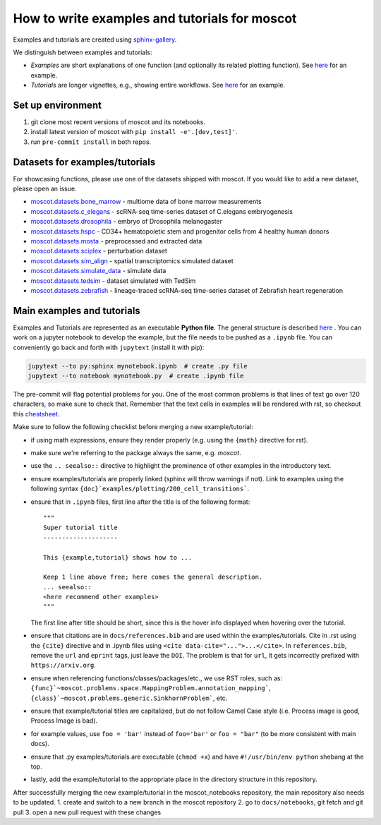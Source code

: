 How to write examples and tutorials for moscot
==============================================

Examples and tutorials are created using `sphinx-gallery <https://sphinx-gallery.github.io/stable/index.html>`_.

We distinguish between examples and tutorials:

- *Examples* are short explanations of one function (and optionally its related plotting function).
  See `here <https://https://moscot.readthedocs.io/en/latest/notebooks/examples/plotting/200_cell_transitions.html>`__
  for an example.
- *Tutorials* are longer vignettes, e.g., showing entire workflows.
  See `here <https://https://moscot.readthedocs.io/en/latest/notebooks/tutorials/100_lineage.html>`__ for an example.

Set up environment
------------------
1. git clone most recent versions of moscot and its notebooks.
2. install latest version of moscot with ``pip install -e'.[dev,test]'``.
3. run ``pre-commit install`` in both repos.

Datasets for examples/tutorials
-------------------------------
For showcasing functions, please use one of the datasets shipped with moscot.
If you would like to add a new dataset, please open an issue.

- `moscot.datasets.bone_marrow <https://moscot.readthedocs.io/en/latest/genapi/moscot.datasets.bone_marrow.html#moscot.datasets.bone_marrow>`_ - multiome data of bone marrow measurements
- `moscot.datasets.c_elegans <https://moscot.readthedocs.io/en/latest/genapi/moscot.datasets.c_elegans.html#moscot.datasets.c_elegans>`_ - scRNA-seq time-series dataset of C.elegans embryogenesis
- `moscot.datasets.drosophila <https://moscot.readthedocs.io/en/latest/genapi/moscot.datasets.drosophila.html#moscot.datasets.drosophila>`_ - embryo of Drosophila melanogaster
- `moscot.datasets.hspc <https://moscot.readthedocs.io/en/latest/genapi/moscot.datasets.hspc.html#moscot.datasets.hspc>`_ - CD34+ hematopoietic stem and progenitor cells from 4 healthy human donors
- `moscot.datasets.mosta <https://moscot.readthedocs.io/en/latest/genapi/moscot.datasets.mosta.html#moscot.datasets.mosta>`_ - preprocessed and extracted data
- `moscot.datasets.sciplex <https://moscot.readthedocs.io/en/latest/genapi/moscot.datasets.sciplex.html#moscot.datasets.sciplex>`_ - perturbation dataset
- `moscot.datasets.sim_align <https://moscot.readthedocs.io/en/latest/genapi/moscot.datasets.sim_align.html#moscot.datasets.sim_align>`_ - spatial transcriptomics simulated dataset
- `moscot.datasets.simulate_data <https://moscot.readthedocs.io/en/latest/genapi/moscot.datasets.simulate_data.html#moscot.datasets.simulate_data>`_ - simulate data
- `moscot.datasets.tedsim <https://moscot.readthedocs.io/en/latest/genapi/moscot.datasets.tedsim.html#moscot.datasets.tedsim>`_ - dataset simulated with TedSim
- `moscot.datasets.zebrafish <https://moscot.readthedocs.io/en/latest/genapi/moscot.datasets.zebrafish.html#moscot.datasets.zebrafish>`_ - lineage-traced scRNA-seq time-series dataset of Zebrafish heart regeneration


Main examples and tutorials
---------------------------
Examples and Tutorials are represented as an executable **Python file**.
The general structure is described `here <https://sphinx-gallery.github.io/stable/syntax.html>`_ .
You can work on a jupyter notebook to develop the example, but the file needs to be pushed as a ``.ipynb`` file.
You can conveniently go back and forth with ``jupytext`` (install it with pip):

.. code-block::

   jupytext --to py:sphinx mynotebook.ipynb  # create .py file
   jupytext --to notebook mynotebook.py  # create .ipynb file

The pre-commit will flag potential problems for you.
One of the most common problems is that lines of text go over 120 characters, so make sure to check that.
Remember that the text cells in examples will be rendered with rst, so checkout this
`cheatsheet <https://github.com/ralsina/rst-cheatsheet/blob/master/rst-cheatsheet.rst>`_.

Make sure to follow the following checklist before merging a new example/tutorial:

- if using math expressions, ensure they render properly (e.g. using the ``{math}`` directive for rst).
- make sure we're referring to the package always the same, e.g. *moscot*.
- use the ``.. seealso::`` directive to highlight the prominence of other examples in the introductory text.
- ensure examples/tutorials are properly linked (sphinx will throw warnings if not).
  Link to examples using the following syntax ``{doc}`examples/plotting/200_cell_transitions```.
- ensure that in ``.ipynb`` files, first line after the title is of the following format::

    """
    Super tutorial title
    --------------------

    This {example,tutorial} shows how to ...

    Keep 1 line above free; here comes the general description.
    ... seealso::
    <here recommend other examples>
    """

  The first line after title should be short, since this is the hover info displayed when hovering over the tutorial.
- ensure that citations are in ``docs/references.bib`` and are used within the examples/tutorials.
  Cite in .rst using the ``{cite}`` directive and in .ipynb files using ``<cite data-cite="...">...</cite>``.
  In ``references.bib``, remove the ``url`` and ``eprint`` tags, just leave the ``DOI``.
  The problem is that for ``url``, it gets incorrectly prefixed with ``https://arxiv.org``.
- ensure when referencing functions/classes/packages/etc., we use RST roles, such as:
  ``{func}`~moscot.problems.space.MappingProblem.annotation_mapping```, ``{class}`~moscot.problems.generic.SinkhornProblem```, etc.
- ensure that example/tutorial titles are capitalized, but do not follow Camel Case style
  (i.e. Process image is good, Process Image is bad).
- for example values, use ``foo = 'bar'`` instead of ``foo='bar'`` or ``foo = "bar"``
  (to be more consistent with main docs).
- ensure that .py examples/tutorials are executable (``chmod +x``) and
  have ``#!/usr/bin/env python`` shebang at the top.
- lastly, add the example/tutorial to the appropriate place in the directory structure in this repository.

After successfully merging the new example/tutorial in the moscot_notebooks repository, the main repository also needs to be updated.
1. create and switch to a new branch in the moscot repository
2. go to ``docs/notebooks``, git fetch and git pull
3. open a new pull request with these changes
